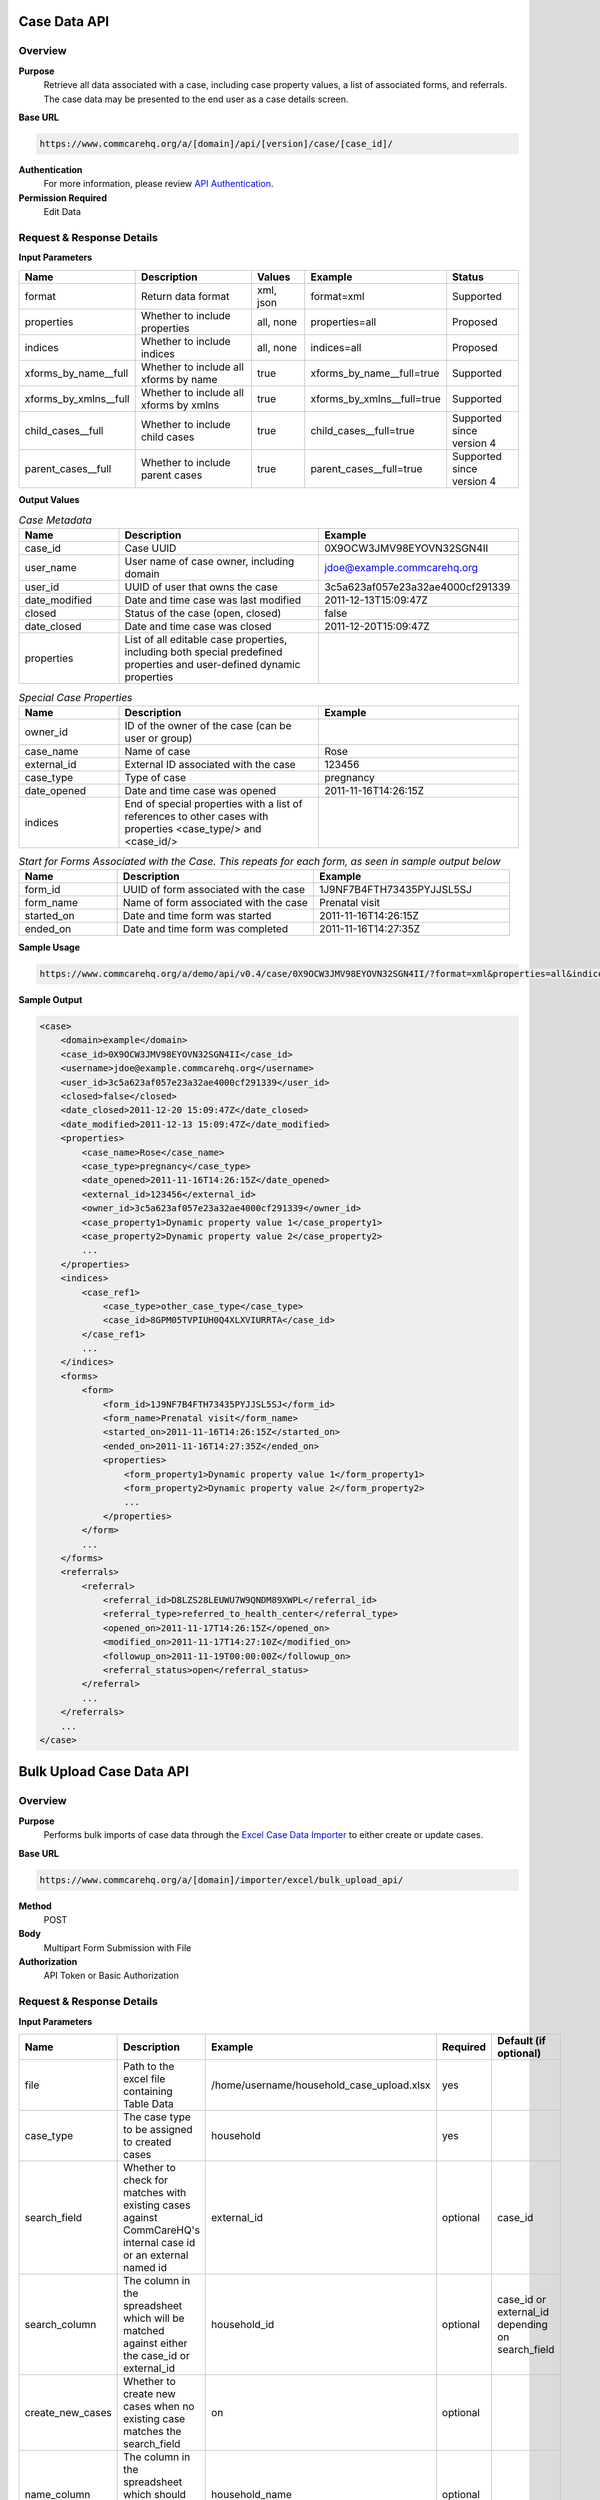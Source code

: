 Case Data API
=============

Overview
--------

**Purpose**
    Retrieve all data associated with a case, including case property values, a list of associated forms, and referrals. The case data may be presented to the end user as a case details screen.

**Base URL**

.. code-block:: text

    https://www.commcarehq.org/a/[domain]/api/[version]/case/[case_id]/

**Authentication**
    For more information, please review `API Authentication <https://dimagi.atlassian.net/wiki/spaces/commcarepublic/pages/2279637003/CommCare+API+Overview#API-Authentication>`_.

**Permission Required**
    Edit Data

Request & Response Details
---------------------------

**Input Parameters**

.. list-table::
   :widths: 20 40 15 25 20
   :header-rows: 1

   * - Name
     - Description
     - Values
     - Example
     - Status
   * - format
     - Return data format
     - xml, json
     - format=xml
     - Supported
   * - properties
     - Whether to include properties
     - all, none
     - properties=all
     - Proposed
   * - indices
     - Whether to include indices
     - all, none
     - indices=all
     - Proposed
   * - xforms_by_name__full
     - Whether to include all xforms by name
     - true
     - xforms_by_name__full=true
     - Supported
   * - xforms_by_xmlns__full
     - Whether to include all xforms by xmlns
     - true
     - xforms_by_xmlns__full=true
     - Supported
   * - child_cases__full
     - Whether to include child cases
     - true
     - child_cases__full=true
     - Supported since version 4
   * - parent_cases__full
     - Whether to include parent cases
     - true
     - parent_cases__full=true
     - Supported since version 4

**Output Values**

.. list-table:: *Case Metadata*
   :widths: 20 40 40
   :header-rows: 1

   * - Name
     - Description
     - Example
   * - case_id
     - Case UUID
     - 0X9OCW3JMV98EYOVN32SGN4II
   * - user_name
     - User name of case owner, including domain
     - jdoe@example.commcarehq.org
   * - user_id
     - UUID of user that owns the case
     - 3c5a623af057e23a32ae4000cf291339
   * - date_modified
     - Date and time case was last modified
     - 2011-12-13T15:09:47Z
   * - closed
     - Status of the case (open, closed)
     - false
   * - date_closed
     - Date and time case was closed
     - 2011-12-20T15:09:47Z
   * - properties
     - List of all editable case properties, including both special predefined properties and user-defined dynamic properties
     -

.. list-table:: *Special Case Properties*
   :widths: 20 40 40
   :header-rows: 1

   * - Name
     - Description
     - Example
   * - owner_id
     - ID of the owner of the case (can be user or group)
     -
   * - case_name
     - Name of case
     - Rose
   * - external_id
     - External ID associated with the case
     - 123456
   * - case_type
     - Type of case
     - pregnancy
   * - date_opened
     - Date and time case was opened
     - 2011-11-16T14:26:15Z
   * - indices
     - End of special properties with a list of references to other cases with properties <case_type/> and <case_id/>
     -

.. list-table:: *Start for Forms Associated with the Case. This repeats for each form, as seen in sample output below*
   :widths: 20 40 40
   :header-rows: 1

   * - Name
     - Description
     - Example
   * - form_id
     - UUID of form associated with the case
     - 1J9NF7B4FTH73435PYJJSL5SJ
   * - form_name
     - Name of form associated with the case
     - Prenatal visit
   * - started_on
     - Date and time form was started
     - 2011-11-16T14:26:15Z
   * - ended_on
     - Date and time form was completed
     - 2011-11-16T14:27:35Z


**Sample Usage**

.. code-block:: text

    https://www.commcarehq.org/a/demo/api/v0.4/case/0X9OCW3JMV98EYOVN32SGN4II/?format=xml&properties=all&indices=all

**Sample Output**

.. code-block:: xml

    <case>
        <domain>example</domain>
        <case_id>0X9OCW3JMV98EYOVN32SGN4II</case_id>
        <username>jdoe@example.commcarehq.org</username>
        <user_id>3c5a623af057e23a32ae4000cf291339</user_id>
        <closed>false</closed>
        <date_closed>2011-12-20 15:09:47Z</date_closed>
        <date_modified>2011-12-13 15:09:47Z</date_modified>
        <properties>
            <case_name>Rose</case_name>
            <case_type>pregnancy</case_type>
            <date_opened>2011-11-16T14:26:15Z</date_opened>
            <external_id>123456</external_id>
            <owner_id>3c5a623af057e23a32ae4000cf291339</owner_id>
            <case_property1>Dynamic property value 1</case_property1>
            <case_property2>Dynamic property value 2</case_property2>
            ...
        </properties>
        <indices>
            <case_ref1>
                <case_type>other_case_type</case_type>
                <case_id>8GPM05TVPIUH0Q4XLXVIURRTA</case_id>
            </case_ref1>
            ...
        </indices>
        <forms>
            <form>
                <form_id>1J9NF7B4FTH73435PYJJSL5SJ</form_id>
                <form_name>Prenatal visit</form_name>
                <started_on>2011-11-16T14:26:15Z</started_on>
                <ended_on>2011-11-16T14:27:35Z</ended_on>
                <properties>
                    <form_property1>Dynamic property value 1</form_property1>
                    <form_property2>Dynamic property value 2</form_property2>
                    ...
                </properties>
            </form>
            ...
        </forms>
        <referrals>
            <referral>
                <referral_id>D8LZS28LEUWU7W9QNDM89XWPL</referral_id>
                <referral_type>referred_to_health_center</referral_type>
                <opened_on>2011-11-17T14:26:15Z</opened_on>
                <modified_on>2011-11-17T14:27:10Z</modified_on>
                <followup_on>2011-11-19T00:00:00Z</followup_on>
                <referral_status>open</referral_status>
            </referral>
            ...
        </referrals>
        ...
    </case>


Bulk Upload Case Data API
=========================

Overview
--------
**Purpose**
    Performs bulk imports of case data through the `Excel Case Data Importer <https://dimagi-dev.atlassian.net/wiki/display/commcarepublic/Importing+Cases+Using+Excel>`_ to either create or update cases.

**Base URL**

.. code-block:: text

    https://www.commcarehq.org/a/[domain]/importer/excel/bulk_upload_api/


**Method**
    POST

**Body**
    Multipart Form Submission with File

**Authorization**
    API Token or Basic Authorization

Request & Response Details
---------------------------

**Input Parameters**

.. list-table::
   :header-rows: 1

   * - Name
     - Description
     - Example
     - Required
     - Default (if optional)
   * - file
     - Path to the excel file containing Table Data
     - /home/username/household_case_upload.xlsx
     - yes
     -
   * - case_type
     - The case type to be assigned to created cases
     - household
     - yes
     -
   * - search_field
     - Whether to check for matches with existing cases against CommCareHQ's internal case id or an external named id
     - external_id
     - optional
     - case_id
   * - search_column
     - The column in the spreadsheet which will be matched against either the case_id or external_id
     - household_id
     - optional
     - case_id or external_id depending on search_field
   * - create_new_cases
     - Whether to create new cases when no existing case matches the search_field
     - on
     - optional
     -
   * - name_column
     - The column in the spreadsheet which should be interpreted as the case name
     - household_name
     - optional
     -


**Sample cURL Request**

.. code-block:: text

    curl -v https://www.commcarehq.org/a/[domain]/importer/excel/bulk_upload_api/ -u user@domain.com:password \
         -F "file=@household_case_upload.xlsx" \
         -F "case_type=household" \
         -F "search_field=external_id" \
         -F "search_column=household_id" \
         -F "create_new_cases=on"

(You may also omit the ':' and password and curl will request it. This will have the benefit of not showing your password on your screen or storing it in your history.)

.. note::

    Uploads are subject to the same restrictions as the Excel Importer User Interface, but with much more limited feedback. It is a good idea to test uploads there first to debug any issues, then use the Bulk Upload API to automate future imports once they are working as expected.

**Response**

JSON output with following Parameters. Note that a success code indicates that the upload was processed, but it may have encountered business-level problems with the import's data, such as uploading a case to an invalid location. Also note that these parameters may change to support for better error handling, so do not plan around them.

.. list-table::
   :header-rows: 1

   * - Name
     - Description
     - Example
   * - code
     - 200: Success, 402: Warning, 500: Fail
     - ``500``
   * - message
     - Warning or Failure message
     - "Error processing your file. Submit a valid (.xlsx) file"
   * - status_url
     - If an upload is successful, a URL to poll for the status of the processing (State: 2 - Complete, 3 - Error)
     - ::

         JSON result from hitting status url:
         {
            "state": 2,
            "progress": {"percent": 0},
            "result": {
               "match_count": 0,
               "created_count": 15
               "num_chunks": 0,
               "errors": []
            }
         }

         JSON result where upload succeeded but encountered business errors:
         {
            "state": 2,
            "progress": {"percent": 0},
            "result": {
               "match_count": 0,
               "created_count": 0,
               "num_chunks": 0,
               "errors": [{
                  "title": "Invalid Owner Name",
                  "description": "Owner name was used in the mapping but there were errors when uploading because of these values.",
                  "column": "owner_name",
                  "rows": [2, 3, 4]
               }]
            }
         }

